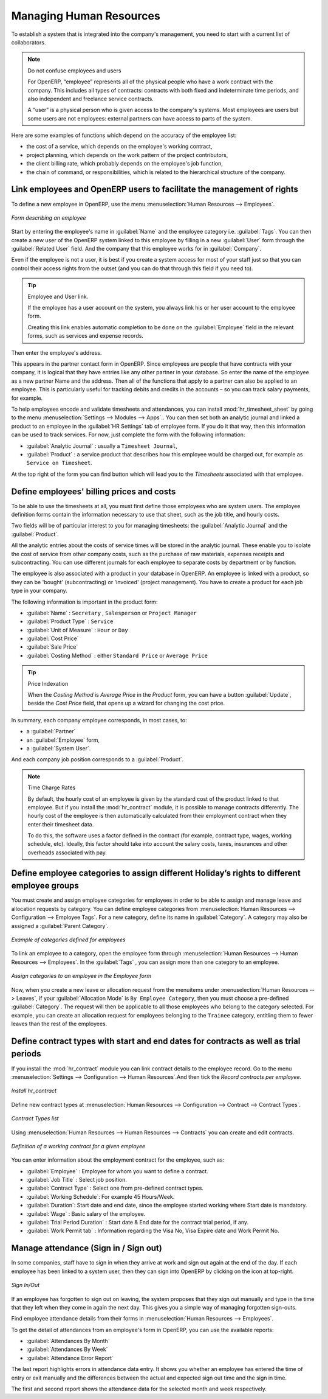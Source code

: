 
.. index::
   single: HR; management
   single: employee

Managing Human Resources
========================

To establish a system that is integrated into the company's management, you need to start with a
current list of collaborators.

.. note:: Do not confuse employees and users

	For OpenERP, “employee” represents all of the physical people who have a work contract with
	the company. This includes all types of contracts: contracts with both fixed and indeterminate time
	periods, and also independent and freelance service contracts.

	A “user” is a physical person who is given access to the company's systems. Most employees are
	users but some users are not employees: external partners can have access to parts of the system.

Here are some examples of functions which depend on the accuracy of the employee list:

* the cost of a service, which depends on the employee's working contract,

* project planning, which depends on the work pattern of the project contributors,

* the client billing rate, which probably depends on the employee's job function,

* the chain of command, or responsibilities, which is related to the hierarchical structure of the
  company.

Link employees and OpenERP users to facilitate the management of rights
-----------------------------------------------------------------------

To define a new employee in OpenERP, use the menu :menuselection:`Human Resources --> Employees`.

.. figure::  images/service_employee_form.png
   :scale: 75
   :align: center

   *Form describing an employee*

Start by entering the employee's name in :guilabel:`Name` and the employee category i.e.
:guilabel:`Tags`. You can then create a new user of the OpenERP system linked to this
employee by filling in a new :guilabel:`User` form through the :guilabel:`Related User` field.
And the company that this employee works for in :guilabel:`Company`. 

Even if the employee is not a user, it is best if you
create a system access for most of your staff just so that you can control their access rights from
the outset (and you can do that through this field if you need to).

.. tip:: Employee and User link.

	If the employee has a user account on the system, you always link his or her user
	account to the employee form.

	Creating this link enables automatic completion to be done on the :guilabel:`Employee` field in the
	relevant forms, such as services and expense records.

Then enter the employee's address.

.. todo:: We need to give better guidance about Partners vs Employees just here.

This appears in the partner contact form in OpenERP. Since
employees are people that have contracts with your company, it is logical that they have entries
like any other partner in your database. So enter the name of the employee as a new partner Name and
the address.
Then all of the functions that apply to a partner can also be
applied to an employee. This is particularly useful for tracking debits and credits in
the accounts – so you can track salary payments, for example.

To help employees encode and validate timesheets and attendances, you can install :mod:`hr_timesheet_sheet` by going to the menu :menuselection:`Settings --> Modules --> Apps`..
You can then set both an analytic journal and linked a product to an employee in the :guilabel:`HR Settings` tab of employee form. If
you do it that way, then this information can be used to track services. For now, just complete the
form with the following information:

*  :guilabel:`Analytic Journal` : usually a ``Timesheet Journal``,

*  :guilabel:`Product` : a service product that describes how this employee would be charged out,
   for example as ``Service on Timesheet``.
   
At the top right of the form you can find button which will lead you to the `Timesheets` associated with that employee.   

.. index::
   single: employee; billing

Define employees' billing prices and costs
------------------------------------------

To be able to use the timesheets at all, you must first define those employees who are system users.
The employee definition forms contain the information necessary to use that sheet, such as the job
title, and hourly costs.

Two fields will be of particular interest to you for managing timesheets: the :guilabel:`Analytic
Journal` and the :guilabel:`Product`.

All the analytic entries about the costs of service times will be stored in the analytic journal.
These enable you to isolate the cost of service from other company costs, such as the purchase of raw
materials, expenses receipts and subcontracting. You can use different journals for each employee to
separate costs by department or by function.

The employee is also associated with a product in your database in OpenERP. An employee is linked
with a product, so they can be 'bought' (subcontracting) or 'invoiced' (project management). You have
to create a product for each job type in your company.

The following information is important in the product form:

*  :guilabel:`Name` : \ ``Secretary`` \,  \ ``Salesperson`` \ or \ ``Project Manager``\

*  :guilabel:`Product Type` : \ ``Service``\

*  :guilabel:`Unit of Measure` : \ ``Hour`` \ or \ ``Day``\

*  :guilabel:`Cost Price`

*  :guilabel:`Sale Price`

*  :guilabel:`Costing Method` : either \ ``Standard Price``\  or  \ ``Average Price``\

.. index::
   single: module; product_index

.. tip:: Price Indexation

	When the `Costing Method` is `Average Price` in the `Product` form, you can have a button :guilabel:`Update`, beside the `Cost Price` field, that opens up a wizard for changing the cost price.

In summary, each company employee corresponds, in most cases, to:

* a :guilabel:`Partner`

* an :guilabel:`Employee` form,

* a :guilabel:`System User`.

And each company job position corresponds to a :guilabel:`Product`.

.. index::
   single: module; hr_contract

.. note:: Time Charge Rates

	By default, the hourly cost of an employee is given by the standard cost of the product linked to
	that employee.
	But if you install the :mod:`hr_contract` module, it is possible to manage contracts differently.
	The hourly cost of the employee is then automatically calculated from their employment contract
	when they enter their timesheet data.

	To do this, the software uses a factor defined in the contract
	(for example, contract type, wages, working schedule, etc).
	Ideally, this factor should take into account the salary costs, taxes, insurances and other
	overheads associated with pay.

.. index::
   single: employee; categories

Define employee categories to assign different Holiday’s rights to different employee groups
--------------------------------------------------------------------------------------------

You must create and assign employee categories for employees in order to be able to assign and manage leave and allocation requests by category. You can define employee categories from :menuselection:`Human Resources --> Configuration --> Employee Tags`. For a new category, define its name in :guilabel:`Category`. A category may also be assigned a :guilabel:`Parent Category`.

.. figure::  images/employee_categories.png
   :scale: 75
   :align: center

   *Example of categories defined for employees*

To link an employee to a category, open the employee form through :menuselection:`Human Resources --> Human Resources --> Employees`. In the :guilabel:`Tags` , you can assign more than one category to an employee.

.. figure::  images/employee_assign_category.png
   :scale: 75
   :align: center

   *Assign categories to an employee in the Employee form*

Now, when you create a new leave or allocation request from the menuitems under :menuselection:`Human Resources --> Leaves`, if your :guilabel:`Allocation Mode` is ``By Employee Category``, then you must choose a pre-defined :guilabel:`Category`. The request will then be applicable to all those employees who belong to the category selected. For example, you can create an allocation request for employees belonging to the ``Trainee`` category, entitling them to fewer leaves than the rest of the employees.

.. index::
   single: employee; contracts

Define contract types with start and end dates for contracts as well as trial periods
----------------------------------------------------------------------------------------------------

If you install the :mod:`hr_contract` module you can link contract details to the employee record.
Go to the menu :menuselection:`Settings --> Configuration --> Human Resources`.And then tick the `Record contracts per employee`.

.. figure::  images/config_wiz_contract.png
   :scale: 75
   :align: center

   *Install hr_contract*

Define new contract types at :menuselection:`Human Resources --> Configuration  --> Contract --> Contract Types`.

.. figure::  images/hr_contract_type_list.png
   :scale: 75
   :align: center

   *Contract Types list*

Using :menuselection:`Human Resources --> Human Resources --> Contracts` you can create and edit contracts.

.. figure::  images/service_hr_contract.png
   :scale: 75
   :align: center

   *Definition of a working contract for a given employee*

You can enter information about the employment contract for the employee, such as:

*  :guilabel:`Employee` : Employee for whom you want to define a contract.

*  :guilabel:`Job Title` : Select job position.

*  :guilabel:`Contract Type` : Select one from pre-defined contract types.

*  :guilabel:`Working Schedule`: For example 45 Hours/Week.

*  :guilabel:`Duration`: Start date and end date, since the employee started working where Start date is mandatory.

*  :guilabel:`Wage` : Basic salary of the employee.

*  :guilabel:`Trial Period Duration` : Start date & End date for the contract trial period, if any.

*  :guilabel:`Work Permit tab` : Information regarding the Visa No, Visa Expire date and Work Permit No.

.. index::
   single: employee; sign in / sign out

Manage attendance (Sign in / Sign out)
--------------------------------------

In some companies, staff have to sign in when they arrive at work and sign out again at the end of
the day. If each employee has been linked to a system user, then they can sign into OpenERP by
clicking on the icon at top-right.

.. figure::  images/sign_in_out.png
   :scale: 75
   :align: center

   *Sign In/Out*

If an employee has forgotten to sign out on leaving, the system proposes that they sign out manually
and type in the time that they left when they come in again the next day. This gives you a simple way
of managing forgotten sign-outs.

Find employee attendance details from their forms in
:menuselection:`Human Resources --> Employees`.

To get the detail of attendances from an employee's form in OpenERP, you can use the
available reports:

*  :guilabel:`Attendances By Month`

*  :guilabel:`Attendances By Week`

*  :guilabel:`Attendance Error Report`

The last report highlights errors in attendance data entry.
It shows you whether an employee has entered the time of
entry or exit manually and the differences between the actual and expected sign out time and the sign in time.

The first and second report shows the attendance data for the selected month and week respectively.

.. Copyright © Open Object Press. All rights reserved.

.. You may take electronic copy of this publication and distribute it if you don't
.. change the content. You can also print a copy to be read by yourself only.

.. We have contracts with different publishers in different countries to sell and
.. distribute paper or electronic based versions of this book (translated or not)
.. in bookstores. This helps to distribute and promote the OpenERP product. It
.. also helps us to create incentives to pay contributors and authors using author
.. rights of these sales.

.. Due to this, grants to translate, modify or sell this book are strictly
.. forbidden, unless Tiny SPRL (representing Open Object Press) gives you a
.. written authorisation for this.

.. Many of the designations used by manufacturers and suppliers to distinguish their
.. products are claimed as trademarks. Where those designations appear in this book,
.. and Open Object Press was aware of a trademark claim, the designations have been
.. printed in initial capitals.

.. While every precaution has been taken in the preparation of this book, the publisher
.. and the authors assume no responsibility for errors or omissions, or for damages
.. resulting from the use of the information contained herein.

.. Published by Open Object Press, Grand Rosière, Belgium


